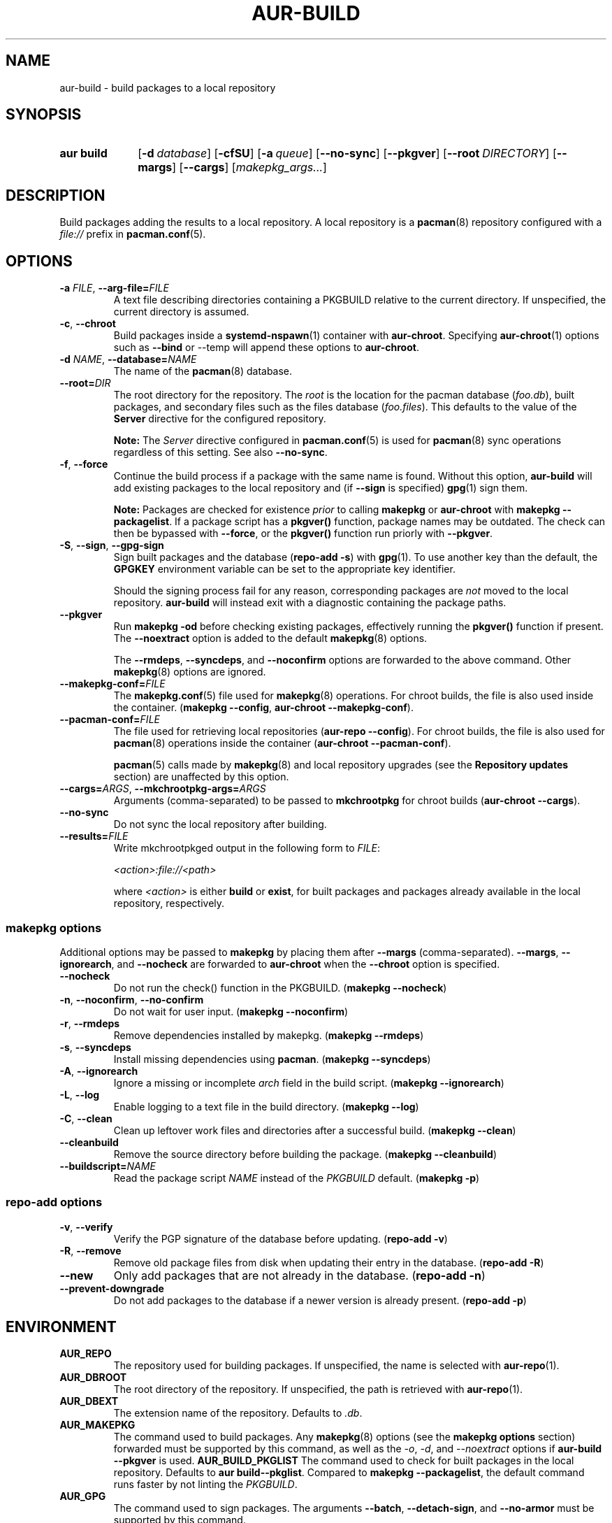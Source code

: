 .TH AUR\-BUILD 1 2022-07-12 AURUTILS
.SH NAME
aur\-build \- build packages to a local repository
.
.SH SYNOPSIS
.SY "aur build"
.OP \-d database
.OP \-cfSU
.OP \-a queue
.OP \-\-no\-sync
.OP \-\-pkgver
.OP \-\-root DIRECTORY
.OP \-\-margs
.OP \-\-cargs
.RI [ makepkg_args... ]
.YS
.
.SH DESCRIPTION
Build packages adding the results to a local repository.
.
A local repository is a
.BR pacman (8)
repository configured with a
.I file://
prefix in
.BR pacman.conf (5).
.
.SH OPTIONS
.TP
.BI \-a " FILE" "\fR,\fP \-\-arg\-file=" FILE
A text file describing directories containing a PKGBUILD relative to
the current directory. If unspecified, the current directory is
assumed.
.
.TP
.BR \-c ", " \-\-chroot
Build packages inside a
.BR systemd\-nspawn (1)
container with
.BR aur\-chroot .
Specifying
.BR aur\-chroot (1)
options such as
.B \-\-bind
or
\-\-temp
will append these options to
.BR aur\-chroot .
.
.TP
.BI \-d " NAME" "\fR,\fP \-\-database=" NAME
The name of the
.BR pacman (8)
database.
.
.TP
.BI \-\-root= DIR
The root directory for the repository. The
.I root
is the location for the pacman database
.RI ( foo.db ),
built packages, and secondary files such as the files database
.RI ( foo.files ).
This defaults to the value of the
.B Server
directive for the configured repository.
.IP
.B Note:
The
.I Server
directive configured in
.BR pacman.conf (5)
is used for
.BR pacman (8)
sync operations regardless of this setting. See also
.BR \-\-no\-sync .
.
.TP
.BR \-f ", " \-\-force
Continue the build process if a package with the same name is
found. Without this option,
.B aur\-build
will add existing packages to the local repository and (if
.B \-\-sign
is specified)
.BR gpg (1)
sign them.
.IP
.B Note:
Packages are checked for existence
.I prior
to calling
.B makepkg
or
.B aur\-chroot
with
.BR "makepkg \-\-packagelist" .
If a package script has a
.B pkgver()
function, package names may be outdated.  The check can then be bypassed
with
.BR \-\-force ,
or the
.B pkgver()
function run priorly with
.BR \-\-pkgver .
.
.TP
.BR \-S ", " \-\-sign ", " \-\-gpg\-sign
Sign built packages and the database
.RB ( "repo\-add \-s" )
with
.BR gpg (1).
To use another key than the default, the
.B GPGKEY
environment variable can be set to the appropriate key identifier.
.IP
Should the signing process fail for any reason, corresponding packages are
.I not
moved to the local repository.
.B aur\-build
will instead exit with a diagnostic containing the package paths.
.
.TP
.BR \-\-pkgver
Run
.B "makepkg \-od"
before checking existing packages, effectively running the
.B pkgver()
function if present. The
.BR \-\-noextract
option is added to the default
.BR makepkg (8)
options.
.IP
The
.BR \-\-rmdeps ,
.BR \-\-syncdeps ,
and
.BR \-\-noconfirm
options are forwarded to the above command. Other
.BR makepkg (8)
options are ignored.
.
.TP
.BI \-\-makepkg\-conf= FILE
The
.BR makepkg.conf (5)
file used for
.BR makepkg (8)
operations. For chroot builds, the file is also used inside the container.
.RB ( makepkg " " \-\-config ", " aur\-chroot " " \-\-makepkg\-conf ).
.
.TP
.BI \-\-pacman\-conf= FILE
The file used for retrieving local repositories
.RB ( aur\-repo " " \-\-config ).
For chroot builds, the file is also used for
.BR pacman (8)
operations inside the container
.RB ( aur\-chroot " " \-\-pacman\-conf ).
.IP
.BR pacman (5)
calls made by
.BR makepkg (8)
and local repository upgrades (see the
.B Repository updates
section)
are unaffected by this option.
.
.TP
.BI \-\-cargs= ARGS "\fR,\fP \-\-mkchrootpkg\-args=" ARGS
Arguments (comma-separated) to be passed to
.B mkchrootpkg
for chroot builds
.RB ( aur\-chroot " " \-\-cargs ).
.
.TP
.BR \-\-no\-sync
Do not sync the local repository after building.
.
.TP
.BI \-\-results= FILE
Write mkchrootpkged output in the following form to
.IR FILE :
.IP
.I <action>:file://<path>
.IP
where
.I <action>
is either
.BR build
or
.BR exist ,
for built packages and packages already available in the local
repository, respectively.
.
.SS makepkg options
Additional options may be passed to
.B makepkg
by placing them after
.B \-\-margs
(comma-separated).
.BR \-\-margs ,
.BR \-\-ignorearch ,
and
.B \-\-nocheck
are forwarded to
.BR aur\-chroot
when the
.B \-\-chroot
option is specified.
.
.TP
.BR \-\-nocheck
Do not run the check() function in the PKGBUILD.
.RB ( makepkg " " \-\-nocheck )
.
.TP
.BR \-n ", " \-\-noconfirm ", " \-\-no\-confirm
Do not wait for user input.
.RB ( makepkg " " \-\-noconfirm )
.
.TP
.BR \-r ", " \-\-rmdeps
Remove dependencies installed by makepkg.
.RB ( makepkg " " \-\-rmdeps )
.
.TP
.BR \-s ", " \-\-syncdeps
Install missing dependencies using
.BR pacman .
.RB ( makepkg " " \-\-syncdeps )
.
.TP
.BR \-A ", " \-\-ignorearch
Ignore a missing or incomplete
.I arch
field in the build script.
.RB ( makepkg " " \-\-ignorearch )
.
.TP
.BR \-L ", " \-\-log
Enable logging to a text file in the build directory.
.RB ( makepkg " " \-\-log )
.
.TP
.BR -C ", " \-\-clean
Clean up leftover work files and directories after a successful build.
.RB ( makepkg " " \-\-clean )
.
.TP
.BR \-\-cleanbuild
Remove the source directory before building the package.
.RB ( "makepkg \-\-cleanbuild" )
.
.TP
.BI \-\-buildscript= NAME
Read the package script
.I NAME
instead of the
.I PKGBUILD
default.
.RB ( makepkg " " \-p )
.
.SS repo\-add options
.TP
.BR \-v ", " \-\-verify
Verify the PGP signature of the database before
updating.
.RB ( repo\-add " " \-v )
.
.TP
.BR \-R ", " \-\-remove
Remove old package files from disk when updating their entry in the
database.
.RB ( repo\-add " " \-R )
.
.TP
.BR \-\-new
Only add packages that are not already in the database.
.RB ( repo\-add " " \-n )
.
.TP
.BR \-\-prevent\-downgrade
Do not add packages to the database if a newer version is already
present.
.RB ( repo\-add " " \-p )
.
.SH ENVIRONMENT
.TP
.B AUR_REPO
The repository used for building packages. If unspecified, the name is
selected with
.BR aur\-repo (1).
.
.TP
.B AUR_DBROOT
The root directory of the repository. If unspecified, the path is
retrieved with
.BR aur\-repo (1).
.
.TP
.B AUR_DBEXT
The extension name of the repository. Defaults to
.IR .db .
.
.TP
.B AUR_MAKEPKG
The command used to build packages. Any
.BR makepkg (8)
options (see the
.B makepkg options
section) forwarded must be supported by this command, as well as the
.IR \-o ,
.IR \-d ,
and
.I \-\-noextract
options if
.B aur\-build \-\-pkgver
is used.
.
.B AUR_BUILD_PKGLIST
The command used to check for built packages in the local
repository. Defaults to
.BR "aur build\-\-pkglist" .
Compared to
.BR "makepkg \-\-packagelist" ,
the default command runs faster by not linting the
.IR PKGBUILD .
.
.TP
.B AUR_GPG
The command used to sign packages. The arguments
.BR \-\-batch ,
.BR \-\-detach\-sign ,
and
.BR \-\-no\-armor
must be supported by this command.

.TP
.B AUR_REPO_ADD
The command used to update the local repository. Any
.BR repo\-add (8)
options (see the
.B repo\-add options
section) forwarded must be supported by this command.
.
.B AUR_PACMAN_AUTH
A command prefix for running
.BR pacman (8)
as root. If unset,
.BR sudo (8)
is used. See also
.B PACMAN_AUTH
in
.BR makepkg.conf (5).
.
.TP
.B GNUPGHOME
Directory where the gpg keyring for signing built packages and the
database file is stored.
.
.TP
.B GPGKEY
The GPG key used for signing packages. This environment variable is
respected by
.B aur\-build
and
.BR repo\-add .
When the variable is set in
.BR makepkg.conf (5),
is it only respected by
.BR makepkg .
.
.TP
.B TMPDIR
The directory for temporary files. (This includes intermediary storage
of built packages, defaulting to
.IR /var/tmp .)
.
.SH NOTES
.SS Repository updates
When building on the host (outside of a container), installed packages in the
local repository are upgraded to the latest available version by running
.BI "pacsync " <repository>
followed by
.BI "pacman \-S \-\-noconfirm " <repository>/<upgrades...> \fR.
This is comparable to
.BR "makepkg \-i" ,
except that only priorly installed packages are upgraded to a new version.
.
.SS Using a dedicated build user
While using a dedicated user for the build process does not increase
security (beyond protecting against packaging errors that write to
.IR $HOME ),
it may be useful when the local repository will be accessible to
multiple users, or as a way to avoid password prompts. Note that such
a user must be unprivileged; as of pacman 4.2,
.BR makepkg (8)
may not run directly as root.
.PP
New users may be created with
.BR useradd (8)
as follows:
.PP
.EX
    # useradd build \-\-system \-\-home\-dir /var/cache/aurbuild \-\-create\-home
.EE
.PP
Because dependency resolution is not replicated and left to
.BR makepkg (8)
(see
.B handle_deps()
in
.BR /usr/bin/makepkg )
the
.I aurbuild
user should be allowed to run
.BR pacman (8)
with elevated privileges.
.PP
For example, create the
.I /etc/sudoers.d/10_build
file with the following contents:
.PP
.EX
    aurbuild ALL = (root) NOPASSWD: /usr/bin/pacman, /usr/bin/pacsync
.EE
.PP
.BR aur\-build (1)
and related programs such as
.BR aur\-sync (1)
can now run as the new
.I aurbuild
user.
For example:
.PP
.EX
    # cd /var/cache/aurbuild
    # sudo \-u aurbuild git clone https://aur.archlinux.org/mypackage.git
    # cd mypackage
    # sudo \-u aurbuild aur build \-d custom
.EE
.PP
Any created files in the local repository (such as packages,
signatures and database files) will be owned by the
.I aurbuild
user and group.
.PP
See also
.B Avoiding password prompts
in
.BR aur\-chroot (1).
.TP
.B Note:
The following
.B aur\-build
options require root access:
.BR \-\-syncdeps ,
.BR \-\-rmdeps ,
.BR \-\-chroot .
Root access are also required for
.BR pacsync (1)
and
.BR "pacman \-S" ,
unless the
.B \-\-nosync
or
.B \-\-chroot
options are specified.
.
.SS PKGBUILD signatures
GPG signatures defined in the
.B validpgpkeys
array may be automatically retrieved by setting the
.I auto\-key\-retrieve
option in
.BR gpg.conf .
Note that this option only works with signatures that include an
issuer fingerprint. See
.B \-\-auto\-key\-retrieve
in
.BR gpg (1)
for details.
.
.SS Signing packages unattended
By default,
.BR gpg (1)
will cache passphrases for a duration set by the
.B default-cache-ttl
option. If extending this duration is not desired, the passphrase can be
cached manually with
.B gpg\-preset\-passphrase
before running
.BR aur\-build (1).
.PP
The duration of the cached passphrase is set by the
.B max\-cache\-ttl
option, which defaults to 2 hours. See
.BR gpg\-preset\-passphrase (1)
for details.

.SS Rebuilding packages against updated dependencies
It is sometimes required to rebuild packages when their dependencies
are updated, for example in the case of dynamic library linking.  To
detect which packages require a rebuild, the
.UR https://\:github.com/\:maximbaz/\:rebuild-detector
rebuild-detector
.UE
package can be used.
.PP
To propagate rebuilt packages to clients,
.B pkgver
should be increased beforehand, e.g. with
.BR setconf (1).
.
.SS Installing dependencies with makepkg
If
.B \-\-syncdeps
is specified, package dependencies are installed with
.BR "makepkg \-s" .
.B makepkg
uses the
.B pacman \-S \-\-asdeps
command for this purpose.  Other pacman options can be specified with a
wrapper script and the
.B PACMAN
environment variable. See
.B ENVIRONMENT VARIABLES
in
.BR makepkg (8)
for details.
.
.SS Thread safety
.B aur\-build
builds and signs packages inside a private directory located in
.IR /var/tmp .
On success, packages and their signatures are moved with
.BR mv (1),
which is atomic if the local repository is on the same file system as
.BR /var/tmp .
.BR makepkg (8)
may still write to the
.B PKGBUILD
in a shared directory, for example when a
.I pkgver()
function is available. Because of this, it is advised to split the
argument file
.RB ( "\-a FILE" )
into independent arguments, or increase the number of jobs with
.B MAKEFLAGS
per
.BR makepkg.conf (5).
.
.SH BUGS
Databases are built with
.B LANG=C
to avoid libalpm from skipping entries if the locale is not set
(FS#49342).
.PP
Packages are signed manually with
.B "gpg \-\-batch \-\-detach\-sign \-\-no\-armor"
since chroot builds have no access to
.I pinenentry
variables, and to allow signing existing packages without signature.
.PP
.BR pacman (8)
has a size-limit of 25\~MiB for databases. The use of larger databases
may result in an
.B expected download size exceeded
error. To avoid this issue, compress the database with
.BR gzip (1).
See
.UR https://\:git.archlinux.org/\:pacman.git/\:commit/\:?id=\:6dc71926f9b16ebcf11b924941092d6eab204224
.UE
for details.
.PP
While
.BR pacman (8)
options can be passed to
.B makepkg \-s
.RB ( "aur\-build \-\-syncdeps" )
by setting the
.B PACMAN
environment variable, the value of
.B pacman \-\-dbpath
is fixed.
.
.SH SEE ALSO
.ad l
.nh
.BR aur (1),
.BR aur\-chroot (1),
.BR aur\-repo (1),
.BR makepkg.conf (5),
.BR pacman.conf (5),
.BR sudoers (5),
.BR makepkg (8),
.BR pacman (8),
.BR repo\-add (8),
.BR sudo (8)
.
.SH AUTHORS
.MT https://github.com/AladW
Alad Wenter
.ME
.
.\" vim: set textwidth=72:

